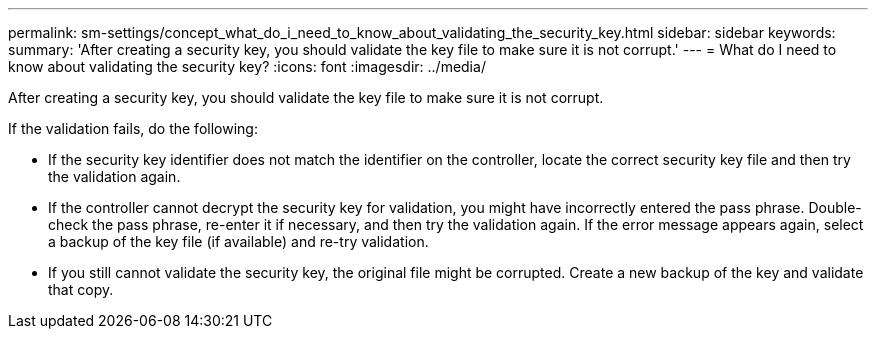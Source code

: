 ---
permalink: sm-settings/concept_what_do_i_need_to_know_about_validating_the_security_key.html
sidebar: sidebar
keywords: 
summary: 'After creating a security key, you should validate the key file to make sure it is not corrupt.'
---
= What do I need to know about validating the security key?
:icons: font
:imagesdir: ../media/

[.lead]
After creating a security key, you should validate the key file to make sure it is not corrupt.

If the validation fails, do the following:

* If the security key identifier does not match the identifier on the controller, locate the correct security key file and then try the validation again.
* If the controller cannot decrypt the security key for validation, you might have incorrectly entered the pass phrase. Double-check the pass phrase, re-enter it if necessary, and then try the validation again. If the error message appears again, select a backup of the key file (if available) and re-try validation.
* If you still cannot validate the security key, the original file might be corrupted. Create a new backup of the key and validate that copy.

